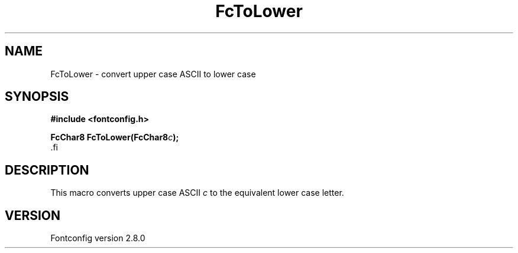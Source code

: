 .\\" auto-generated by docbook2man-spec $Revision: 1.1.1.2 $
.TH "FcToLower" "3" "18 November 2009" "" ""
.SH NAME
FcToLower \- convert upper case ASCII to lower case
.SH SYNOPSIS
.nf
\fB#include <fontconfig.h>
.sp
FcChar8 FcToLower(FcChar8\fIc\fB);
\fR.fi
.SH "DESCRIPTION"
.PP
This macro converts upper case ASCII \fIc\fR to the
equivalent lower case letter.
.SH "VERSION"
.PP
Fontconfig version 2.8.0
